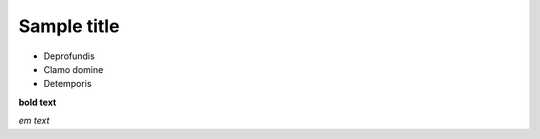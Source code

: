 Sample title
============


* Deprofundis
* Clamo domine
* Detemporis  


**bold text**

*em text*

